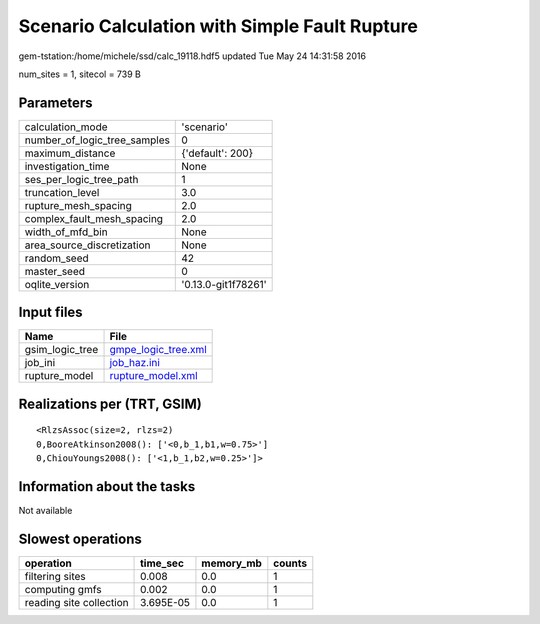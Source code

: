 Scenario Calculation with Simple Fault Rupture
==============================================

gem-tstation:/home/michele/ssd/calc_19118.hdf5 updated Tue May 24 14:31:58 2016

num_sites = 1, sitecol = 739 B

Parameters
----------
============================ ===================
calculation_mode             'scenario'         
number_of_logic_tree_samples 0                  
maximum_distance             {'default': 200}   
investigation_time           None               
ses_per_logic_tree_path      1                  
truncation_level             3.0                
rupture_mesh_spacing         2.0                
complex_fault_mesh_spacing   2.0                
width_of_mfd_bin             None               
area_source_discretization   None               
random_seed                  42                 
master_seed                  0                  
oqlite_version               '0.13.0-git1f78261'
============================ ===================

Input files
-----------
=============== ============================================
Name            File                                        
=============== ============================================
gsim_logic_tree `gmpe_logic_tree.xml <gmpe_logic_tree.xml>`_
job_ini         `job_haz.ini <job_haz.ini>`_                
rupture_model   `rupture_model.xml <rupture_model.xml>`_    
=============== ============================================

Realizations per (TRT, GSIM)
----------------------------

::

  <RlzsAssoc(size=2, rlzs=2)
  0,BooreAtkinson2008(): ['<0,b_1,b1,w=0.75>']
  0,ChiouYoungs2008(): ['<1,b_1,b2,w=0.25>']>

Information about the tasks
---------------------------
Not available

Slowest operations
------------------
======================= ========= ========= ======
operation               time_sec  memory_mb counts
======================= ========= ========= ======
filtering sites         0.008     0.0       1     
computing gmfs          0.002     0.0       1     
reading site collection 3.695E-05 0.0       1     
======================= ========= ========= ======